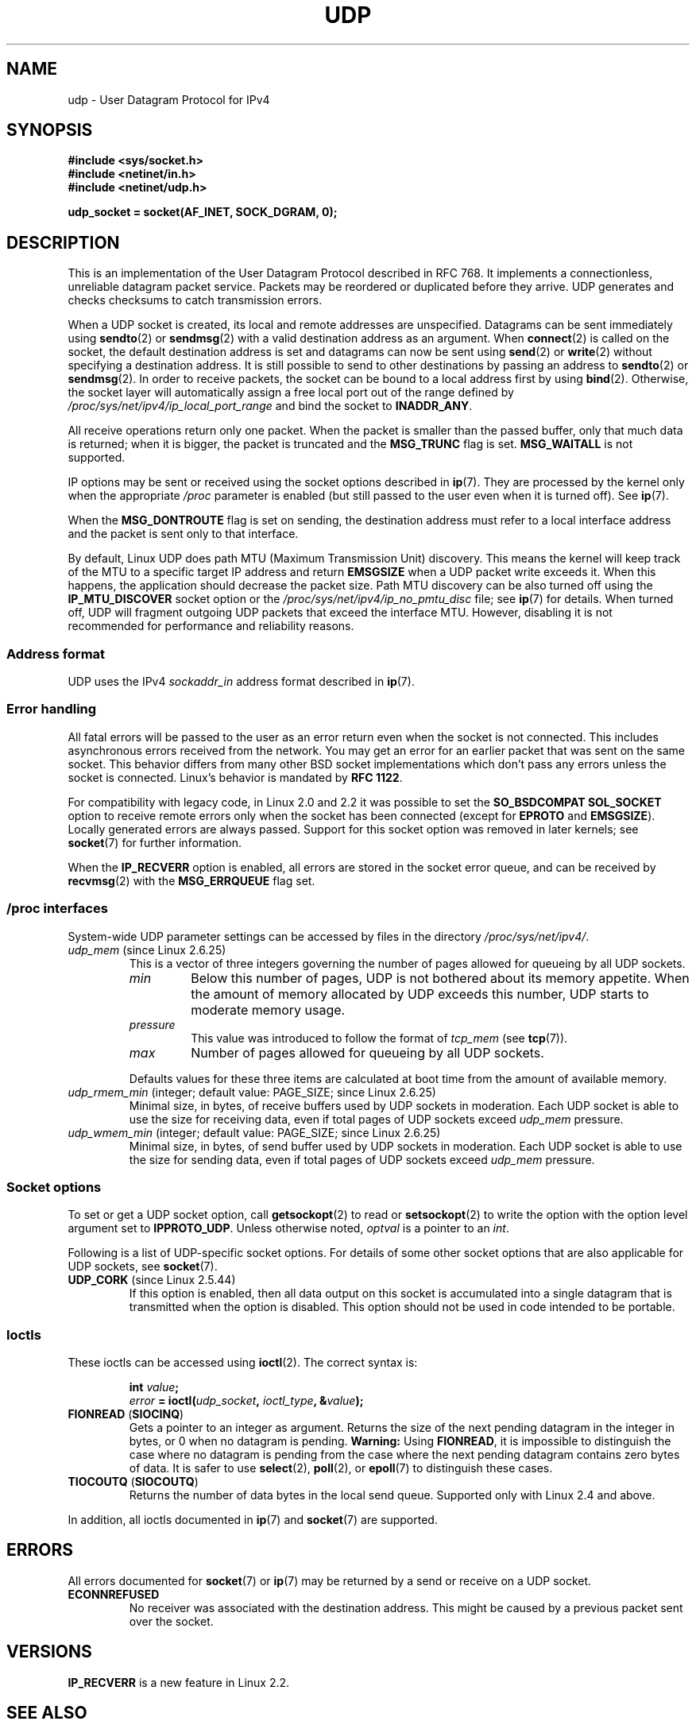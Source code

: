 .\" This man page is Copyright (C) 1999 Andi Kleen <ak@muc.de>.
.\"
.\" %%%LICENSE_START(VERBATIM_ONE_PARA)
.\" Permission is granted to distribute possibly modified copies
.\" of this page provided the header is included verbatim,
.\" and in case of nontrivial modification author and date
.\" of the modification is added to the header.
.\" %%%LICENSE_END
.\"
.\" $Id: udp.7,v 1.7 2000/01/22 01:55:05 freitag Exp $
.\"
.TH UDP  7 2020-04-11 "Linux" "Linux Programmer's Manual"
.SH NAME
udp \- User Datagram Protocol for IPv4
.SH SYNOPSIS
.B #include <sys/socket.h>
.br
.B #include <netinet/in.h>
.br
.B #include <netinet/udp.h>
.PP
.B udp_socket = socket(AF_INET, SOCK_DGRAM, 0);
.SH DESCRIPTION
This is an implementation of the User Datagram Protocol
described in RFC\ 768.
It implements a connectionless, unreliable datagram packet service.
Packets may be reordered or duplicated before they arrive.
UDP generates and checks checksums to catch transmission errors.
.PP
When a UDP socket is created,
its local and remote addresses are unspecified.
Datagrams can be sent immediately using
.BR sendto (2)
or
.BR sendmsg (2)
with a valid destination address as an argument.
When
.BR connect (2)
is called on the socket, the default destination address is set and
datagrams can now be sent using
.BR send (2)
or
.BR write (2)
without specifying a destination address.
It is still possible to send to other destinations by passing an
address to
.BR sendto (2)
or
.BR sendmsg (2).
In order to receive packets, the socket can be bound to a local
address first by using
.BR bind (2).
Otherwise, the socket layer will automatically assign
a free local port out of the range defined by
.I /proc/sys/net/ipv4/ip_local_port_range
and bind the socket to
.BR INADDR_ANY .
.PP
All receive operations return only one packet.
When the packet is smaller than the passed buffer, only that much
data is returned; when it is bigger, the packet is truncated and the
.B MSG_TRUNC
flag is set.
.B MSG_WAITALL
is not supported.
.PP
IP options may be sent or received using the socket options described in
.BR ip (7).
They are processed by the kernel only when the appropriate
.I /proc
parameter
is enabled (but still passed to the user even when it is turned off).
See
.BR ip (7).
.PP
When the
.B MSG_DONTROUTE
flag is set on sending, the destination address must refer to a local
interface address and the packet is sent only to that interface.
.PP
By default, Linux UDP does path MTU (Maximum Transmission Unit) discovery.
This means the kernel
will keep track of the MTU to a specific target IP address and return
.B EMSGSIZE
when a UDP packet write exceeds it.
When this happens, the application should decrease the packet size.
Path MTU discovery can be also turned off using the
.B IP_MTU_DISCOVER
socket option or the
.I /proc/sys/net/ipv4/ip_no_pmtu_disc
file; see
.BR ip (7)
for details.
When turned off, UDP will fragment outgoing UDP packets
that exceed the interface MTU.
However, disabling it is not recommended
for performance and reliability reasons.
.SS Address format
UDP uses the IPv4
.I sockaddr_in
address format described in
.BR ip (7).
.SS Error handling
All fatal errors will be passed to the user as an error return even
when the socket is not connected.
This includes asynchronous errors
received from the network.
You may get an error for an earlier packet
that was sent on the same socket.
This behavior differs from many other BSD socket implementations
which don't pass any errors unless the socket is connected.
Linux's behavior is mandated by
.BR RFC\ 1122 .
.PP
For compatibility with legacy code, in Linux 2.0 and 2.2
it was possible to set the
.B SO_BSDCOMPAT
.B SOL_SOCKET
option to receive remote errors only when the socket has been
connected (except for
.B EPROTO
and
.BR EMSGSIZE ).
Locally generated errors are always passed.
Support for this socket option was removed in later kernels; see
.BR socket (7)
for further information.
.PP
When the
.B IP_RECVERR
option is enabled, all errors are stored in the socket error queue,
and can be received by
.BR recvmsg (2)
with the
.B MSG_ERRQUEUE
flag set.
.SS /proc interfaces
System-wide UDP parameter settings can be accessed by files in the directory
.IR /proc/sys/net/ipv4/ .
.TP
.IR udp_mem " (since Linux 2.6.25)"
This is a vector of three integers governing the number
of pages allowed for queueing by all UDP sockets.
.RS
.TP
.I min
Below this number of pages, UDP is not bothered about its
memory appetite.
When the amount of memory allocated by UDP exceeds
this number, UDP starts to moderate memory usage.
.TP
.I pressure
This value was introduced to follow the format of
.IR tcp_mem
(see
.BR tcp (7)).
.TP
.I max
Number of pages allowed for queueing by all UDP sockets.
.RE
.IP
Defaults values for these three items are
calculated at boot time from the amount of available memory.
.TP
.IR udp_rmem_min " (integer; default value: PAGE_SIZE; since Linux 2.6.25)"
Minimal size, in bytes, of receive buffers used by UDP sockets in moderation.
Each UDP socket is able to use the size for receiving data,
even if total pages of UDP sockets exceed
.I udp_mem
pressure.
.TP
.IR udp_wmem_min " (integer; default value: PAGE_SIZE; since Linux 2.6.25)"
Minimal size, in bytes, of send buffer used by UDP sockets in moderation.
Each UDP socket is able to use the size for sending data,
even if total pages of UDP sockets exceed
.I udp_mem
pressure.
.SS Socket options
To set or get a UDP socket option, call
.BR getsockopt (2)
to read or
.BR setsockopt (2)
to write the option with the option level argument set to
.BR IPPROTO_UDP .
Unless otherwise noted,
.I optval
is a pointer to an
.IR int .
.PP
Following is a list of UDP-specific socket options.
For details of some other socket options that are also applicable
for UDP sockets, see
.BR socket (7).
.TP
.BR UDP_CORK " (since Linux 2.5.44)"
If this option is enabled, then all data output on this socket
is accumulated into a single datagram that is transmitted when
the option is disabled.
This option should not be used in code intended to be
portable.
.\" FIXME document UDP_ENCAP (new in kernel 2.5.67)
.\" From include/linux/udp.h:
.\"     UDP_ENCAP_ESPINUDP_NON_IKE draft-ietf-ipsec-nat-t-ike-00/01
.\"     UDP_ENCAP_ESPINUDP draft-ietf-ipsec-udp-encaps-06
.\"     UDP_ENCAP_L2TPINUDP rfc2661
.\" FIXME Document UDP_NO_CHECK6_TX and UDP_NO_CHECK6_RX, added in Linux 3.16
.SS Ioctls
These ioctls can be accessed using
.BR ioctl (2).
The correct syntax is:
.PP
.RS
.nf
.BI int " value";
.IB error " = ioctl(" udp_socket ", " ioctl_type ", &" value ");"
.fi
.RE
.TP
.BR FIONREAD " (" SIOCINQ )
Gets a pointer to an integer as argument.
Returns the size of the next pending datagram in the integer in bytes,
or 0 when no datagram is pending.
.B Warning:
Using
.BR FIONREAD ,
it is impossible to distinguish the case where no datagram is pending
from the case where the next pending datagram contains zero bytes of data.
It is safer to use
.BR select (2),
.BR poll (2),
or
.BR epoll (7)
to distinguish these cases.
.\" See http://www.securiteam.com/unixfocus/5KP0I15IKO.html
.\" "GNUnet DoS (UDP Socket Unreachable)", 14 May 2006
.TP
.BR TIOCOUTQ " (" SIOCOUTQ )
Returns the number of data bytes in the local send queue.
Supported only with Linux 2.4 and above.
.PP
In addition, all ioctls documented in
.BR ip (7)
and
.BR socket (7)
are supported.
.SH ERRORS
All errors documented for
.BR socket (7)
or
.BR ip (7)
may be returned by a send or receive on a UDP socket.
.TP
.B ECONNREFUSED
No receiver was associated with the destination address.
This might be caused by a previous packet sent over the socket.
.SH VERSIONS
.B IP_RECVERR
is a new feature in Linux 2.2.
.\" .SH CREDITS
.\" This man page was written by Andi Kleen.
.SH SEE ALSO
.BR ip (7),
.BR raw (7),
.BR socket (7),
.BR udplite (7)
.PP
The kernel source file
.IR Documentation/networking/ip-sysctl.txt .
.PP
RFC\ 768 for the User Datagram Protocol.
.br
RFC\ 1122 for the host requirements.
.br
RFC\ 1191 for a description of path MTU discovery.
